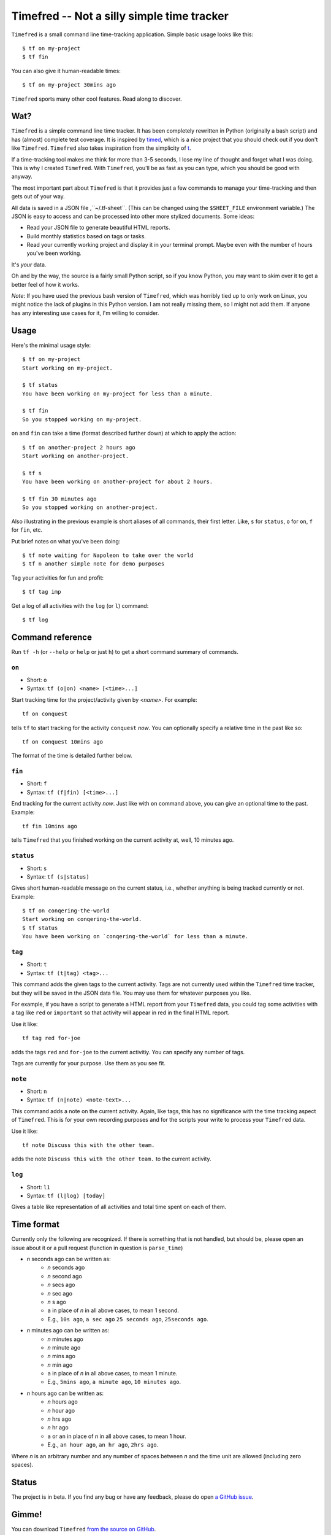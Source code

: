 =================================
Timefred -- Not a silly simple time tracker
=================================

``Timefred`` is a small command line time-tracking application.
Simple basic usage looks like this::

    $ tf on my-project
    $ tf fin

You can also give it human-readable times::

    $ tf on my-project 30mins ago

``Timefred`` sports many other cool features. Read along to discover.

Wat?
====

``Timefred`` is a simple command line time tracker. It has been completely rewritten
in Python (originally a bash script) and has (almost) complete test coverage. It
is inspired by `timed <http://adeel.github.com/timed>`_, which is a nice project
that you should check out if you don't like ``Timefred``. ``Timefred`` also takes
inspiration from the simplicity of `t <http://stevelosh.com/projects/t/>`_.

If a time-tracking tool makes me think for more than 3-5 seconds, I lose my line
of thought and forget what I was doing. This is why I created ``Timefred``. With
``Timefred``, you'll be as fast as you can type, which you should be good with anyway.

The most important part about ``Timefred`` is that it provides just a few commands to
manage your time-tracking and then gets out of your way.

All data is saved in a JSON file ,``~/.tf-sheet``. (This can be changed using the
``$SHEET_FILE``  environment variable.) The JSON is easy to access and can be
processed into other more stylized documents. Some ideas:

- Read your JSON file to generate beautiful HTML reports.
- Build monthly statistics based on tags or tasks.
- Read your currently working project and display it in your terminal prompt.
  Maybe even with the number of hours you've been working.

It's *your* data.

Oh and by the way, the source is a fairly small Python script, so if you know
Python, you may want to skim over it to get a better feel of how it works.

*Note*: If you have used the previous bash version of ``Timefred``, which was horribly
tied up to only work on Linux, you might notice the lack of plugins in this
Python version. I am not really missing them, so I might not add them. If anyone
has any interesting use cases for it, I'm willing to consider.

Usage
=====

Here's the minimal usage style::

    $ tf on my-project
    Start working on my-project.

    $ tf status
    You have been working on my-project for less than a minute.

    $ tf fin
    So you stopped working on my-project.

``on`` and ``fin`` can take a time (format described further down) at which to
apply the action::

    $ tf on another-project 2 hours ago
    Start working on another-project.

    $ tf s
    You have been working on another-project for about 2 hours.

    $ tf fin 30 minutes ago
    So you stopped working on another-project.

Also illustrating in the previous example is short aliases of all commands,
their first letter. Like, ``s`` for ``status``, ``o`` for ``on``,
``f`` for ``fin``, etc.

Put brief notes on what you've been doing::

    $ tf note waiting for Napoleon to take over the world
    $ tf n another simple note for demo purposes

Tag your activities for fun and profit::

    $ tf tag imp

Get a log of all activities with the ``log`` (or ``l``) command::

    $ tf log

Command reference
=================

Run ``tf -h`` (or ``--help`` or ``help`` or just ``h``)
to get a short command summary of commands.

``on``
------

- Short: ``o``
- Syntax: ``tf (o|on) <name> [<time>...]``

Start tracking time for the project/activity given by `<name>`. For example::

    tf on conquest

tells ``tf`` to start tracking for the activity ``conquest`` *now*.
You can optionally specify a relative time in the past like so::

    tf on conquest 10mins ago

The format of the time is detailed further below.

``fin``
-------

- Short: ``f``
- Syntax: ``tf (f|fin) [<time>...]``

End tracking for the current activity *now*. Just like with ``on`` command
above, you can give an optional time to the past. Example::

    tf fin 10mins ago

tells ``Timefred`` that you finished working on the current activity at, well, 10
minutes ago.

``status``
----------

- Short: ``s``
- Syntax: ``tf (s|status)``

Gives short human-readable message on the current status, i.e., whether anything
is being tracked currently or not. Example::

    $ tf on conqering-the-world
    Start working on conqering-the-world.
    $ tf status
    You have been working on `conqering-the-world` for less than a minute.

``tag``
-------

- Short: ``t``
- Syntax: ``tf (t|tag) <tag>...``

This command adds the given tags to the current activity. Tags are not currently
used within the ``Timefred`` time tracker, but they will be saved in the JSON data
file. You may use them for whatever purposes you like.

For example, if you have a script to generate a HTML report from your ``Timefred``
data, you could tag some activities with a tag like ``red`` or ``important`` so
that activity will appear in red in the final HTML report.

Use it like::

    tf tag red for-joe

adds the tags ``red`` and ``for-joe`` to the current activitiy. You can specify
any number of tags.

Tags are currently for your purpose. Use them as you see fit.

``note``
--------

- Short: ``n``
- Syntax: ``tf (n|note) <note-text>...``

This command adds a note on the current activity. Again, like tags, this has no
significance with the time tracking aspect of ``Timefred``. This is for your own
recording purposes and for the scripts your write to process your ``Timefred`` data.

Use it like::

    tf note Discuss this with the other team.

adds the note ``Discuss this with the other team.`` to the current activity.

``log``
-------

- Short: ``l1``
- Syntax: ``tf (l|log) [today]``

Gives a table like representation of all activities and total time spent on each
of them.

Time format
===========

Currently only the following are recognized. If there is something that is not
handled, but should be, please open an issue about it or a pull request
(function in question is ``parse_time``)

- *n* seconds ago can be written as:
    - *n* seconds ago
    - *n* second ago
    - *n* secs ago
    - *n* sec ago
    - *n* s ago
    - ``a`` in place of *n* in all above cases, to mean 1 second.
    - E.g., ``10s ago``, ``a sec ago`` ``25 seconds ago``, ``25seconds ago``.

- *n* minutes ago can be written as:
    - *n* minutes ago
    - *n* minute ago
    - *n* mins ago
    - *n* min ago
    - ``a`` in place of *n* in all above cases, to mean 1 minute.
    - E.g., ``5mins ago``, ``a minute ago``, ``10 minutes ago``.

- *n* hours ago can be written as:
    - *n* hours ago
    - *n* hour ago
    - *n* hrs ago
    - *n* hr ago
    - ``a`` or ``an`` in place of *n* in all above cases, to mean 1 hour.
    - E.g., ``an hour ago``, ``an hr ago``, ``2hrs ago``.

Where *n* is an arbitrary number and any number of spaces between *n* and the
time unit are allowed (including zero spaces).

Status
======

The project is in beta. If you find any bug or have any feedback, please do open
`a GitHub issue <https://github.com/tbekolay/Timefred/issues>`_.


Gimme!
======

You can download ``Timefred`` `from the source on
GitHub <https://raw.github.com/giladbarnea/timefred/master/bin/Timefred>`_.

- Put it somewhere in your ``$PATH`` and make sure it has executable permissions.
- Install ``pyyaml`` using the command ``pip install --user pyyaml``.
- Install ``colorama`` using the command ``pip install --user colorama``.

After that, ``Timefred`` should be working fine.

Also, visit the `project page on GitHub <https://github.com/giladbanrea/timefred>`_ for
any further details.

Who?
====

Originally created and fed by Shrikant Sharat
(`@sharat87 <https://twitter.com/#!sharat87>`_).
Now forked and maintained by Gilad Barnea
(`@tbekolay <https://github.com/giladbarnea>`_) on GitHub.

License
=======

`MIT License <http://mitl.sharats.me>`_.
